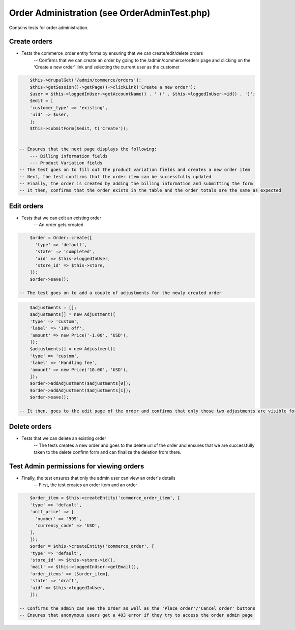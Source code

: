Order Administration (see OrderAdminTest.php)
=============================================

Contains tests for order administration.

Create orders
-------------

- Tests the commerce_order entity forms by ensuring that we can create/edit/delete orders
    -- Confirms that we can create an order by going to the /admin/commerce/orders page and clicking on the 'Create a new order' link and selecting the current user as the customer

.. code-block:: php

        $this->drupalGet('/admin/commerce/orders');
        $this->getSession()->getPage()->clickLink('Create a new order');
        $user = $this->loggedInUser->getAccountName() . ' (' . $this->loggedInUser->id() . ')';
        $edit = [
        'customer_type' => 'existing',
        'uid' => $user,
        ];
        $this->submitForm($edit, t('Create'));


    -- Ensures that the next page displays the following:
        --- Billing information fields
        --- Product Variation fields
    -- The test goes on to fill out the product variation fields and creates a new order item
    -- Next, the test confirms that the order item can be successfully updated
    -- Finally, the order is created by adding the billing information and submitting the form
    -- It then, confirms that the order exists in the table and the order totals are the same as expected

Edit orders
-----------

- Tests that we can edit an existing order
    -- An order gets created

.. code-block:: php

        $order = Order::create([
          'type' => 'default',
          'state' => 'completed',
          'uid' => $this->loggedInUser,
          'store_id' => $this->store,
        ]);
        $order->save();

    -- The test goes on to add a couple of adjustments for the newly created order

.. code-block:: php

        $adjustments = [];
        $adjustments[] = new Adjustment([
        'type' => 'custom',
        'label' => '10% off',
        'amount' => new Price('-1.00', 'USD'),
        ]);
        $adjustments[] = new Adjustment([
        'type' => 'custom',
        'label' => 'Handling fee',
        'amount' => new Price('10.00', 'USD'),
        ]);
        $order->addAdjustment($adjustments[0]);
        $order->addAdjustment($adjustments[1]);
        $order->save();

    -- It then, goes to the edit page of the order and confirms that only those two adjustments are visible for that order

Delete orders
-------------

- Tests that we can delete an existing order
    -- The tests creates a new order and goes to the delete url of the order and ensures that we are successfully taken to the delete confirm form and can finalize the deletion from there.

Test Admin permissions for viewing orders
-----------------------------------------

- Finally, the test ensures that only the admin user can view an order's details
    -- First, the test creates an order item and an order

.. code-block:: php

        $order_item = $this->createEntity('commerce_order_item', [
        'type' => 'default',
        'unit_price' => [
          'number' => '999',
          'currency_code' => 'USD',
        ],
        ]);
        $order = $this->createEntity('commerce_order', [
        'type' => 'default',
        'store_id' => $this->store->id(),
        'mail' => $this->loggedInUser->getEmail(),
        'order_items' => [$order_item],
        'state' => 'draft',
        'uid' => $this->loggedInUser,
        ]);

    -- Confirms the admin can see the order as well as the 'Place order'/'Cancel order' buttons
    -- Ensures that anonymous users get a 403 error if they try to access the order admin page


